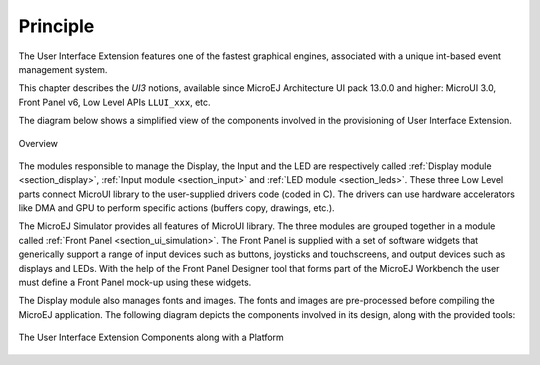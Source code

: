 Principle
=========

The User Interface Extension features one of the fastest graphical engines, associated with a unique int-based event management system. 

.. 
   // Add again next line when ESR 3.0 will be available:It provides :ref:`[MUI] library <esr-specifications>` implementation. 
   
This chapter describes the *UI3* notions, available since MicroEJ Architecture UI pack 13.0.0 and higher: MicroUI 3.0, Front Panel v6, Low Level APIs ``LLUI_xxx``, etc.

The diagram below shows a simplified view of the components involved in the provisioning of User Interface Extension.

.. figure:: images/java-c-ui-interface.*
   :alt: Overview
   :width: 600px
   :align: center   

   Overview

The modules responsible to manage the Display, the Input and the LED are respectively called :ref:`Display module <section_display>`, :ref:`Input module <section_input>` and :ref:`LED module <section_leds>`.
These three Low Level parts connect MicroUI library to the user-supplied drivers code (coded in C). The drivers can use hardware accelerators like DMA and GPU to perform specific actions (buffers copy, drawings, etc.).

The MicroEJ Simulator provides all features of MicroUI library. The three modules are grouped together in a module called :ref:`Front Panel <section_ui_simulation>`. The Front Panel is supplied with a set of software widgets that generically support a range of input devices such as buttons, joysticks and touchscreens, and output devices such as displays and LEDs. With the help of the Front Panel Designer tool that forms part of the MicroEJ Workbench the user must define a Front Panel mock-up using these widgets. 

The Display module also manages fonts and images. The fonts and images are pre-processed before compiling the MicroEJ application. The following diagram depicts the components involved in its design, along with the provided tools:

.. figure:: images/ui_overview2.*
   :alt: The User Interface Extension Components along with a Platform
   :width: 600px
   :align: center

   The User Interface Extension Components along with a Platform

..
   | Copyright 2008-2020, MicroEJ Corp. Content in this space is free 
   for read and redistribute. Except if otherwise stated, modification 
   is subject to MicroEJ Corp prior approval.
   | MicroEJ is a trademark of MicroEJ Corp. All other trademarks and 
   copyrights are the property of their respective owners.
